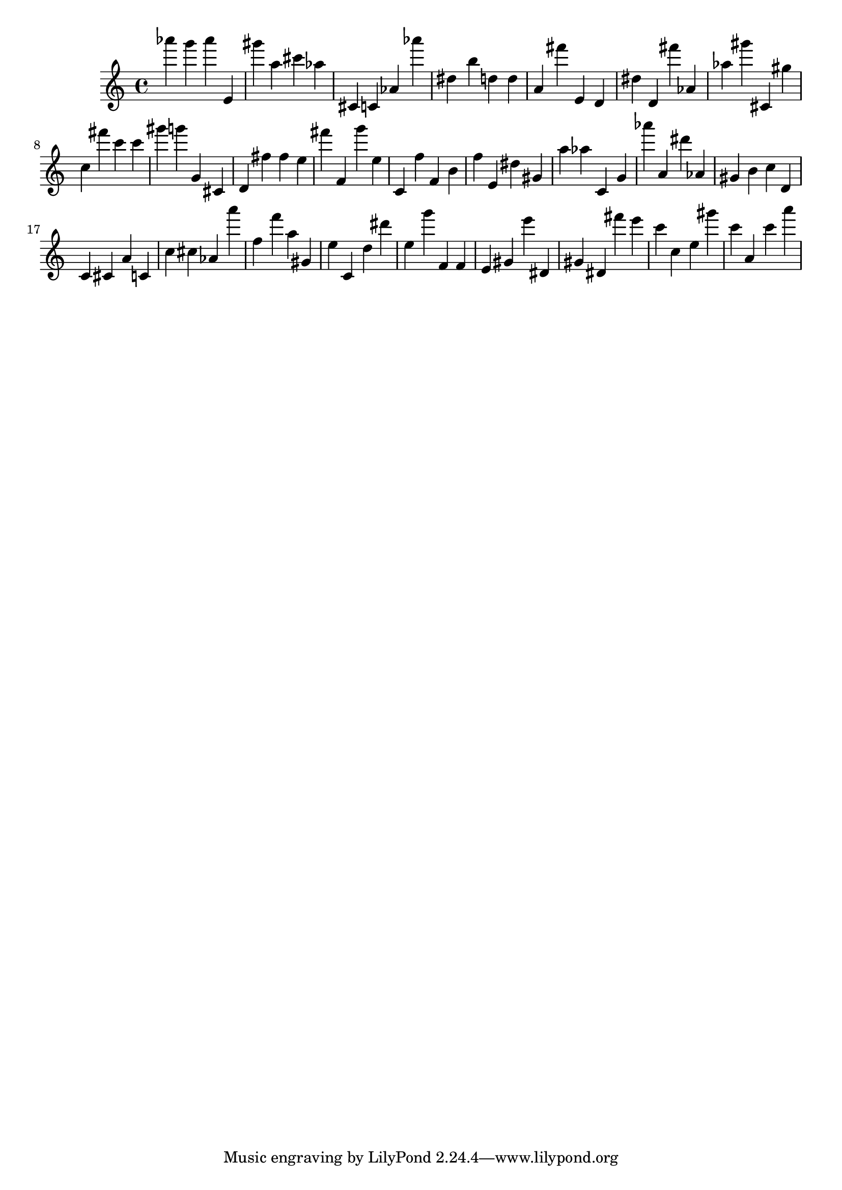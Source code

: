 \version "2.18.2"

\score {

{
\clef treble
as''' g''' as''' e' gis''' a'' cis''' as'' cis' c' as' as''' dis'' b'' d'' d'' a' fis''' e' d' dis'' d' fis''' as' as'' gis''' cis' gis'' c'' fis''' c''' c''' gis''' g''' g' cis' d' fis'' fis'' e'' fis''' f' g''' e'' c' f'' f' b' f'' e' dis'' gis' a'' as'' c' g' as''' a' dis''' as' gis' b' c'' d' c' cis' a' c' c'' cis'' as' a''' f'' f''' a'' gis' e'' c' d'' dis''' e'' g''' f' f' e' gis' e''' dis' gis' dis' fis''' e''' c''' c'' e'' gis''' c''' a' c''' a''' 
}

 \midi { }
 \layout { }
}